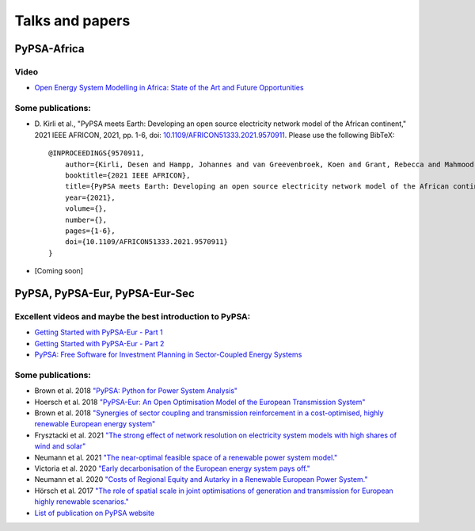 ..
  SPDX-FileCopyrightText: 2021 The PyPSA meets Earth authors

  SPDX-License-Identifier: CC-BY-4.0

.. _talks_and_papers:

##########################################
Talks and papers
##########################################


.. _PyPSA_Africa:

PyPSA-Africa
====================

Video
-------

- `Open Energy System Modelling in Africa: State of the Art and Future Opportunities <https://www.youtube.com/watch?v=E0V0T4U9nmQ>`_

Some publications:
--------------------

- D. Kirli et al., "PyPSA meets Earth: Developing an open source electricity network model of the African continent," 2021 IEEE AFRICON, 2021, pp. 1-6, doi: `10.1109/AFRICON51333.2021.9570911 <https://doi.org/10.1109/AFRICON51333.2021.9570911>`_.
  Please use the following BibTeX: ::

    @INPROCEEDINGS{9570911,
        author={Kirli, Desen and Hampp, Johannes and van Greevenbroek, Koen and Grant, Rebecca and Mahmood, Matin and Parzen, Maximilian and Kiprakis, Aristides},
        booktitle={2021 IEEE AFRICON}, 
        title={PyPSA meets Earth: Developing an open source electricity network model of the African continent}, 
        year={2021},
        volume={},
        number={},
        pages={1-6},
        doi={10.1109/AFRICON51333.2021.9570911}
    }
- [Coming soon]

.. _PyPSA_Eur:

PyPSA, PyPSA-Eur, PyPSA-Eur-Sec
================================


.. figure:: img/EU_generation_map.png
    :width: 80%
    :align: center
    

Excellent videos and maybe the best introduction to PyPSA:
------------------------------------------------------------

- `Getting Started with PyPSA-Eur - Part 1 <https://www.youtube.com/watch?v=ty47YU1_eeQ>`_
- `Getting Started with PyPSA-Eur - Part 2 <https://www.youtube.com/watch?v=mAwhQnNRIvs>`_ 
- `PyPSA: Free Software for Investment Planning in Sector-Coupled Energy Systems <https://www.youtube.com/watch?v=h8YA8RM33K8>`_

Some publications:
-------------------

- Brown et al. 2018 `"PyPSA: Python for Power System Analysis" <https://arxiv.org/pdf/1707.09913.pdf>`_
- Hoersch et al. 2018 `"PyPSA-Eur: An Open Optimisation Model of the European Transmission System" <https://arxiv.org/abs/1806.01613>`_
- Brown et al. 2018 `"Synergies of sector coupling and transmission reinforcement in a cost-optimised, highly renewable European energy system" <https://arxiv.org/abs/1801.05290>`_

- Frysztacki et al. 2021 `"The strong effect of network resolution on electricity system models with high shares of wind and solar" <https://www.sciencedirect.com/science/article/pii/S0306261921002439>`_
- Neumann et al. 2021 `"The near-optimal feasible space of a renewable power system model." <https://www.sciencedirect.com/science/article/pii/S0378779620304934>`_
- Victoria et al. 2020 `"Early decarbonisation of the European energy system pays off." <https://www.nature.com/articles/s41467-020-20015-4>`_
- Neumann et al. 2020 `"Costs of Regional Equity and Autarky in a Renewable European Power System." <https://arxiv.org/pdf/2007.08379.pdf>`_
- Hörsch et al. 2017 `"The role of spatial scale in joint optimisations of generation and transmission for European highly renewable scenarios." <https://ieeexplore.ieee.org/abstract/document/7982024>`_
- `List of publication on PyPSA website <https://www.pypsa.org/publications/index.html>`_
